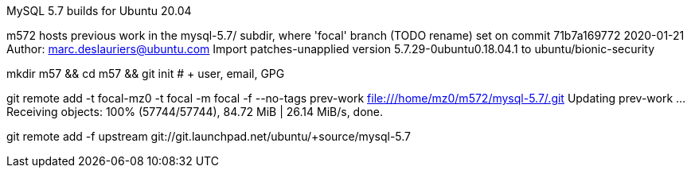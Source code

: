 MySQL 5.7 builds for Ubuntu 20.04


m572 hosts previous work in the mysql-5.7/ subdir, where 'focal' branch (TODO rename)
set on commit 71b7a169772 2020-01-21 Author: marc.deslauriers@ubuntu.com
Import patches-unapplied version 5.7.29-0ubuntu0.18.04.1 to ubuntu/bionic-security

mkdir m57 && cd m57 && git init # + user, email, GPG

git remote add -t focal-mz0 -t focal -m focal -f --no-tags prev-work file:///home/mz0/m572/mysql-5.7/.git
Updating prev-work
...
Receiving objects: 100% (57744/57744), 84.72 MiB | 26.14 MiB/s, done.

git remote add -f upstream git://git.launchpad.net/ubuntu/+source/mysql-5.7
